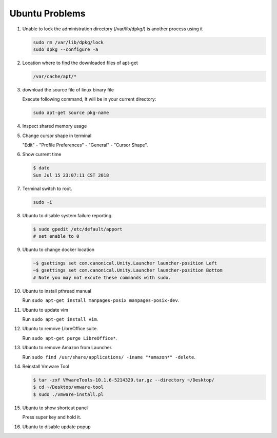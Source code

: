 Ubuntu Problems
===============

#. Unable to lock the administration directory (/var/lib/dpkg/) is another process using it
   
   .. code-block:: sh 

      sudo rm /var/lib/dpkg/lock
      sudo dpkg --configure -a

#. Location where to find the downloaded files of apt-get

   .. code-block:: sh

      /var/cache/apt/*

#. download the source file of linux binary file

   Execute following command, It will be in your current directory:

   .. code-block:: sh

      sudo apt-get source pkg-name

#. Inspect shared memory usage
   
   .. image:: images/ubuntu_view_shared_memory_usage.png

#. Change cursor shape in terminal
   
   "Edit" - "Profile Preferences" - "General" - "Cursor Shape".

   .. image:: images/terminal_cursor_shape_configure.png

#. Show current time
   
   .. code-block:: sh
   
      $ date
      Sun Jul 15 23:07:11 CST 2018

#. Terminal switch to root.
      
   .. code-block:: sh

      sudo -i 

#. Ubuntu to disable system failure reporting.
   
   .. image:: images/ubuntu_system_failure_report.png
   
   .. code-block:: sh

      $ sudo gpedit /etc/default/apport
      # set enable to 0

#. Ubuntu to change docker location
   
   .. code-block:: sh

      ~$ gsettings set com.canonical.Unity.Launcher launcher-position Left
      ~$ gsettings set com.canonical.Unity.Launcher launcher-position Bottom
      # Note you may not excute these commands with sudo.

#. Ubuntu to install pthread manual
   
   Run ``sudo apt-get install manpages-posix manpages-posix-dev``.

#. Ubuntu to update vim
   
   Run ``sudo apt-get install vim``.

#. Ubuntu to remove LibreOffice suite.
   
   Run ``sudo apt-get purge LibreOffice*``.

#. Ubuntu to remove Amazon from Launcher.
   
   Run ``sudo find /usr/share/applications/ -iname "*amazon*" -delete``.

#. Reinstall Vmware Tool
   
   .. code-block:: sh

      $ tar -zxf VMwareTools-10.1.6-5214329.tar.gz --directory ~/Desktop/
      $ cd ~/Desktop/vmware-tool
      $ sudo ./vmware-install.pl

#. Ubuntu to show shortcut panel
   
   Press super key and hold it.

   .. image:: images/dash_home_shortcuts.png

#. Ubuntu to disable update popup

   .. image:: images/disable_ubuntu_update_popup.jpg